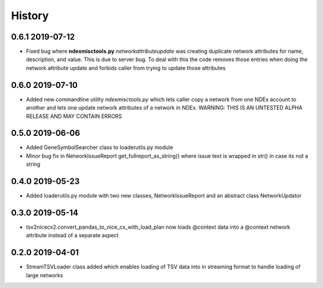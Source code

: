=======
History
=======

0.6.1 2019-07-12
----------------

* Fixed bug where **ndexmisctools.py** *networkattributeupdate* was creating
  duplicate network attributes for name, description, and value. This is
  due to server bug. To deal with this the code removes those entries when
  doing the network attribute update and forbids caller from trying to
  update those attributes

0.6.0 2019-07-10
----------------

* Added new commandline utility *ndexmisctools.py* which lets caller
  copy a network from one NDEx account to another and lets one update
  network attributes of a network in NDEx.
  WARNING: THIS IS AN UNTESTED ALPHA RELEASE AND MAY CONTAIN ERRORS

0.5.0 2019-06-06
----------------

* Added GeneSymbolSearcher class to loaderutils.py module

* Minor bug fix in NetworkIssueReport get_fullreport_as_string() where
  issue text is wrapped in str() in case its not a string 

0.4.0 2019-05-23
----------------

* Added loaderutils.py module with two new classes, NetworkIssueReport and
  an abstract class NetworkUpdator

0.3.0 2019-05-14
----------------

* tsv2nicecx2.convert_pandas_to_nice_cx_with_load_plan now loads @context
  data into a @context network attribute instead of a separate aspect

0.2.0 2019-04-01
----------------

* StreamTSVLoader class added which enables loading of TSV data into
  in streaming format to handle loading of large networks



